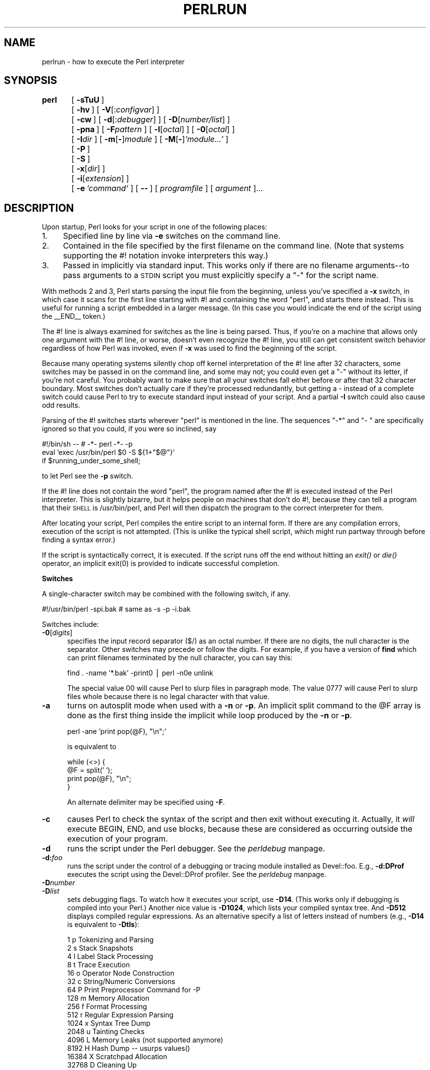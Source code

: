 .rn '' }`
''' $RCSfile$$Revision$$Date$
'''
''' $Log$
'''
.de Sh
.br
.if t .Sp
.ne 5
.PP
\fB\\$1\fR
.PP
..
.de Sp
.if t .sp .5v
.if n .sp
..
.de Ip
.br
.ie \\n(.$>=3 .ne \\$3
.el .ne 3
.IP "\\$1" \\$2
..
.de Vb
.ft CW
.nf
.ne \\$1
..
.de Ve
.ft R

.fi
..
'''
'''
'''     Set up \*(-- to give an unbreakable dash;
'''     string Tr holds user defined translation string.
'''     Bell System Logo is used as a dummy character.
'''
.tr \(*W-|\(bv\*(Tr
.ie n \{\
.ds -- \(*W-
.ds PI pi
.if (\n(.H=4u)&(1m=24u) .ds -- \(*W\h'-12u'\(*W\h'-12u'-\" diablo 10 pitch
.if (\n(.H=4u)&(1m=20u) .ds -- \(*W\h'-12u'\(*W\h'-8u'-\" diablo 12 pitch
.ds L" ""
.ds R" ""
.ds L' '
.ds R' '
'br\}
.el\{\
.ds -- \(em\|
.tr \*(Tr
.ds L" ``
.ds R" ''
.ds L' `
.ds R' '
.ds PI \(*p
'br\}
.\"	If the F register is turned on, we'll generate
.\"	index entries out stderr for the following things:
.\"		TH	Title 
.\"		SH	Header
.\"		Sh	Subsection 
.\"		Ip	Item
.\"		X<>	Xref  (embedded
.\"	Of course, you have to process the output yourself
.\"	in some meaninful fashion.
.if \nF \{
.de IX
.tm Index:\\$1\t\\n%\t"\\$2"
..
.nr % 0
.rr F
.\}
.TH PERLRUN 1 "perl 5.003, patch 93" "26/Feb/97" "Perl Programmers Reference Guide"
.IX Title "PERLRUN 1"
.UC
.IX Name "perlrun - how to execute the Perl interpreter"
.if n .hy 0
.if n .na
.ds C+ C\v'-.1v'\h'-1p'\s-2+\h'-1p'+\s0\v'.1v'\h'-1p'
.de CQ          \" put $1 in typewriter font
.ft CW
'if n "\c
'if t \\&\\$1\c
'if n \\&\\$1\c
'if n \&"
\\&\\$2 \\$3 \\$4 \\$5 \\$6 \\$7
'.ft R
..
.\" @(#)ms.acc 1.5 88/02/08 SMI; from UCB 4.2
.	\" AM - accent mark definitions
.bd B 3
.	\" fudge factors for nroff and troff
.if n \{\
.	ds #H 0
.	ds #V .8m
.	ds #F .3m
.	ds #[ \f1
.	ds #] \fP
.\}
.if t \{\
.	ds #H ((1u-(\\\\n(.fu%2u))*.13m)
.	ds #V .6m
.	ds #F 0
.	ds #[ \&
.	ds #] \&
.\}
.	\" simple accents for nroff and troff
.if n \{\
.	ds ' \&
.	ds ` \&
.	ds ^ \&
.	ds , \&
.	ds ~ ~
.	ds ? ?
.	ds ! !
.	ds /
.	ds q
.\}
.if t \{\
.	ds ' \\k:\h'-(\\n(.wu*8/10-\*(#H)'\'\h"|\\n:u"
.	ds ` \\k:\h'-(\\n(.wu*8/10-\*(#H)'\`\h'|\\n:u'
.	ds ^ \\k:\h'-(\\n(.wu*10/11-\*(#H)'^\h'|\\n:u'
.	ds , \\k:\h'-(\\n(.wu*8/10)',\h'|\\n:u'
.	ds ~ \\k:\h'-(\\n(.wu-\*(#H-.1m)'~\h'|\\n:u'
.	ds ? \s-2c\h'-\w'c'u*7/10'\u\h'\*(#H'\zi\d\s+2\h'\w'c'u*8/10'
.	ds ! \s-2\(or\s+2\h'-\w'\(or'u'\v'-.8m'.\v'.8m'
.	ds / \\k:\h'-(\\n(.wu*8/10-\*(#H)'\z\(sl\h'|\\n:u'
.	ds q o\h'-\w'o'u*8/10'\s-4\v'.4m'\z\(*i\v'-.4m'\s+4\h'\w'o'u*8/10'
.\}
.	\" troff and (daisy-wheel) nroff accents
.ds : \\k:\h'-(\\n(.wu*8/10-\*(#H+.1m+\*(#F)'\v'-\*(#V'\z.\h'.2m+\*(#F'.\h'|\\n:u'\v'\*(#V'
.ds 8 \h'\*(#H'\(*b\h'-\*(#H'
.ds v \\k:\h'-(\\n(.wu*9/10-\*(#H)'\v'-\*(#V'\*(#[\s-4v\s0\v'\*(#V'\h'|\\n:u'\*(#]
.ds _ \\k:\h'-(\\n(.wu*9/10-\*(#H+(\*(#F*2/3))'\v'-.4m'\z\(hy\v'.4m'\h'|\\n:u'
.ds . \\k:\h'-(\\n(.wu*8/10)'\v'\*(#V*4/10'\z.\v'-\*(#V*4/10'\h'|\\n:u'
.ds 3 \*(#[\v'.2m'\s-2\&3\s0\v'-.2m'\*(#]
.ds o \\k:\h'-(\\n(.wu+\w'\(de'u-\*(#H)/2u'\v'-.3n'\*(#[\z\(de\v'.3n'\h'|\\n:u'\*(#]
.ds d- \h'\*(#H'\(pd\h'-\w'~'u'\v'-.25m'\f2\(hy\fP\v'.25m'\h'-\*(#H'
.ds D- D\\k:\h'-\w'D'u'\v'-.11m'\z\(hy\v'.11m'\h'|\\n:u'
.ds th \*(#[\v'.3m'\s+1I\s-1\v'-.3m'\h'-(\w'I'u*2/3)'\s-1o\s+1\*(#]
.ds Th \*(#[\s+2I\s-2\h'-\w'I'u*3/5'\v'-.3m'o\v'.3m'\*(#]
.ds ae a\h'-(\w'a'u*4/10)'e
.ds Ae A\h'-(\w'A'u*4/10)'E
.ds oe o\h'-(\w'o'u*4/10)'e
.ds Oe O\h'-(\w'O'u*4/10)'E
.	\" corrections for vroff
.if v .ds ~ \\k:\h'-(\\n(.wu*9/10-\*(#H)'\s-2\u~\d\s+2\h'|\\n:u'
.if v .ds ^ \\k:\h'-(\\n(.wu*10/11-\*(#H)'\v'-.4m'^\v'.4m'\h'|\\n:u'
.	\" for low resolution devices (crt and lpr)
.if \n(.H>23 .if \n(.V>19 \
\{\
.	ds : e
.	ds 8 ss
.	ds v \h'-1'\o'\(aa\(ga'
.	ds _ \h'-1'^
.	ds . \h'-1'.
.	ds 3 3
.	ds o a
.	ds d- d\h'-1'\(ga
.	ds D- D\h'-1'\(hy
.	ds th \o'bp'
.	ds Th \o'LP'
.	ds ae ae
.	ds Ae AE
.	ds oe oe
.	ds Oe OE
.\}
.rm #[ #] #H #V #F C
.SH "NAME"
.IX Header "NAME"
perlrun \- how to execute the Perl interpreter
.SH "SYNOPSIS"
.IX Header "SYNOPSIS"
\fBperl\fR	[\ \fB\-sTuU\fR\ ]
	[\ \fB\-hv\fR\ ]\ [\ \fB\-V\fR[:\fIconfigvar\fR]\ ]
	[\ \fB\-cw\fR\ ]\ [\ \fB\-d\fR[:\fIdebugger\fR]\ ]\ [\ \fB\-D\fR[\fInumber/list\fR]\ ]
	[\ \fB\-pna\fR\ ]\ [\ \fB\-F\fR\fIpattern\fR\ ]\ [\ \fB\-l\fR[\fIoctal\fR]\ ]\ [\ \fB\-0\fR[\fIoctal\fR]\ ]
	[\ \fB\-I\fR\fIdir\fR\ ]\ [\ \fB\-m\fR[\fB\-\fR]\fImodule\fR\ ]\ [\ \fB\-M\fR[\fB\-\fR]\fI'module...\*(R'\fR\ ]
	[\ \fB\-P\fR\ ]
	[\ \fB\-S\fR\ ]
	[\ \fB\-x\fR[\fIdir\fR]\ ]
	[\ \fB\-i\fR[\fIextension\fR]\ ]
	[\ \fB\-e\fR\ \fI'command\*(R'\fR\ ]\ [\ \fB--\fR\ ]\ [\ \fIprogramfile\fR\ ]\ [\ \fIargument\fR\ ]...
.SH "DESCRIPTION"
.IX Header "DESCRIPTION"
Upon startup, Perl looks for your script in one of the following
places:
.Ip "1." 4
.IX Item "1."
Specified line by line via \fB\-e\fR switches on the command line.
.Ip "2." 4
.IX Item "2."
Contained in the file specified by the first filename on the command line.
(Note that systems supporting the #! notation invoke interpreters this way.)
.Ip "3." 4
.IX Item "3."
Passed in implicitly via standard input.  This works only if there are
no filename arguments\*(--to pass arguments to a \s-1STDIN\s0 script you
must explicitly specify a \*(L"\-\*(R" for the script name.
.PP
With methods 2 and 3, Perl starts parsing the input file from the
beginning, unless you've specified a \fB\-x\fR switch, in which case it
scans for the first line starting with #! and containing the word
\*(L"perl\*(R", and starts there instead.  This is useful for running a script
embedded in a larger message.  (In this case you would indicate the end
of the script using the _\|_END_\|_ token.)
.PP
The #! line is always examined for switches as the line is being
parsed.  Thus, if you're on a machine that allows only one argument
with the #! line, or worse, doesn't even recognize the #! line, you
still can get consistent switch behavior regardless of how Perl was
invoked, even if \fB\-x\fR was used to find the beginning of the script.
.PP
Because many operating systems silently chop off kernel interpretation of
the #! line after 32 characters, some switches may be passed in on the
command line, and some may not; you could even get a \*(L"\-\*(R" without its
letter, if you're not careful.  You probably want to make sure that all
your switches fall either before or after that 32 character boundary.
Most switches don't actually care if they're processed redundantly, but
getting a \- instead of a complete switch could cause Perl to try to
execute standard input instead of your script.  And a partial \fB\-I\fR switch
could also cause odd results.
.PP
Parsing of the #! switches starts wherever \*(L"perl\*(R" is mentioned in the line.
The sequences \*(L"\-*\*(R" and \*(L"\- \*(L" are specifically ignored so that you could,
if you were so inclined, say
.PP
.Vb 3
\&    #!/bin/sh -- # -*- perl -*- -p
\&    eval 'exec /usr/bin/perl $0 -S ${1+"$@"}'
\&        if $running_under_some_shell;
.Ve
to let Perl see the \fB\-p\fR switch.
.PP
If the #! line does not contain the word \*(L"perl\*(R", the program named after
the #! is executed instead of the Perl interpreter.  This is slightly
bizarre, but it helps people on machines that don't do #!, because they
can tell a program that their \s-1SHELL\s0 is /usr/bin/perl, and Perl will then
dispatch the program to the correct interpreter for them.
.PP
After locating your script, Perl compiles the entire script to an
internal form.  If there are any compilation errors, execution of the
script is not attempted.  (This is unlike the typical shell script,
which might run partway through before finding a syntax error.)
.PP
If the script is syntactically correct, it is executed.  If the script
runs off the end without hitting an \fIexit()\fR or \fIdie()\fR operator, an implicit
\f(CWexit(0)\fR is provided to indicate successful completion.
.Sh "Switches"
.IX Subsection "Switches"
A single-character switch may be combined with the following switch, if
any.
.PP
.Vb 1
\&    #!/usr/bin/perl -spi.bak    # same as -s -p -i.bak
.Ve
Switches include:
.Ip "\fB\-0\fR[\fIdigits\fR]" 5
.IX Item "\fB\-0\fR[\fIdigits\fR]"
specifies the input record separator (\f(CW$/\fR) as an octal number.  If there are
no digits, the null character is the separator.  Other switches may
precede or follow the digits.  For example, if you have a version of
\fBfind\fR which can print filenames terminated by the null character, you
can say this:
.Sp
.Vb 1
\&    find . -name '*.bak' -print0 | perl -n0e unlink
.Ve
The special value 00 will cause Perl to slurp files in paragraph mode.
The value 0777 will cause Perl to slurp files whole because there is no
legal character with that value.
.Ip "\fB\-a\fR" 5
.IX Item "\fB\-a\fR"
turns on autosplit mode when used with a \fB\-n\fR or \fB\-p\fR.  An implicit
split command to the \f(CW@F\fR array is done as the first thing inside the
implicit while loop produced by the \fB\-n\fR or \fB\-p\fR.
.Sp
.Vb 1
\&    perl -ane 'print pop(@F), "\en";'
.Ve
is equivalent to
.Sp
.Vb 4
\&    while (<>) {
\&        @F = split(' ');
\&        print pop(@F), "\en";
\&    }
.Ve
An alternate delimiter may be specified using \fB\-F\fR.
.Ip "\fB\-c\fR" 5
.IX Item "\fB\-c\fR"
causes Perl to check the syntax of the script and then exit without
executing it.  Actually, it \fIwill\fR execute \f(CWBEGIN\fR, \f(CWEND\fR, and \f(CWuse\fR blocks,
because these are considered as occurring outside the execution of 
your program.
.Ip "\fB\-d\fR" 5
.IX Item "\fB\-d\fR"
runs the script under the Perl debugger.  See the \fIperldebug\fR manpage.
.Ip "\fB\-d:\fR\fIfoo\fR" 5
.IX Item "\fB\-d:\fR\fIfoo\fR"
runs the script under the control of a debugging or tracing module
installed as Devel::foo. E.g., \fB\-d:DProf\fR executes the script using the
Devel::DProf profiler.  See the \fIperldebug\fR manpage.
.Ip "\fB\-D\fR\fInumber\fR" 5
.IX Item "\fB\-D\fR\fInumber\fR"
.Ip "\fB\-D\fR\fIlist\fR" 5
.IX Item "\fB\-D\fR\fIlist\fR"
sets debugging flags.  To watch how it executes your script, use
\fB\-D14\fR.  (This works only if debugging is compiled into your
Perl.)  Another nice value is \fB\-D1024\fR, which lists your compiled
syntax tree.  And \fB\-D512\fR displays compiled regular expressions. As an
alternative specify a list of letters instead of numbers (e.g., \fB\-D14\fR is
equivalent to \fB\-Dtls\fR):
.Sp
.Vb 16
\&        1  p  Tokenizing and Parsing
\&        2  s  Stack Snapshots
\&        4  l  Label Stack Processing
\&        8  t  Trace Execution
\&       16  o  Operator Node Construction
\&       32  c  String/Numeric Conversions
\&       64  P  Print Preprocessor Command for -P
\&      128  m  Memory Allocation
\&      256  f  Format Processing
\&      512  r  Regular Expression Parsing
\&     1024  x  Syntax Tree Dump
\&     2048  u  Tainting Checks
\&     4096  L  Memory Leaks (not supported anymore)
\&     8192  H  Hash Dump -- usurps values()
\&    16384  X  Scratchpad Allocation
\&    32768  D  Cleaning Up
.Ve
.Ip "\fB\-e\fR \fIcommandline\fR" 5
.IX Item "\fB\-e\fR \fIcommandline\fR"
may be used to enter one line of script.  
If \fB\-e\fR is given, Perl
will not look for a script filename in the argument list.  
Multiple \fB\-e\fR commands may
be given to build up a multi-line script.  
Make sure to use semicolons where you would in a normal program.
.Ip "\fB\-F\fR\fIpattern\fR" 5
.IX Item "\fB\-F\fR\fIpattern\fR"
specifies the pattern to split on if \fB\-a\fR is also in effect.  The
pattern may be surrounded by \f(CW//\fR, \f(CW""\fR, or \f(CW''\fR, otherwise it will be
put in single quotes.
.Ip "\fB\-h\fR" 5
.IX Item "\fB\-h\fR"
prints a summary of the options.
.Ip "\fB\-i\fR[\fIextension\fR]" 5
.IX Item "\fB\-i\fR[\fIextension\fR]"
specifies that files processed by the \f(CW<>\fR construct are to be edited
in-place.  It does this by renaming the input file, opening the output
file by the original name, and selecting that output file as the default
for \fIprint()\fR statements.  The extension, if supplied, is added to the name
of the old file to make a backup copy.  If no extension is supplied, no
backup is made.  From the shell, saying
.Sp
.Vb 1
\&    $ perl -p -i.bak -e "s/foo/bar/; ... "
.Ve
is the same as using the script:
.Sp
.Vb 2
\&    #!/usr/bin/perl -pi.bak
\&    s/foo/bar/;
.Ve
which is equivalent to
.Sp
.Vb 14
\&    #!/usr/bin/perl
\&    while (<>) {
\&        if ($ARGV ne $oldargv) {
\&            rename($ARGV, $ARGV . '.bak');
\&            open(ARGVOUT, ">$ARGV");
\&            select(ARGVOUT);
\&            $oldargv = $ARGV;
\&        }
\&        s/foo/bar/;
\&    }
\&    continue {
\&        print;  # this prints to original filename
\&    }
\&    select(STDOUT);
.Ve
except that the \fB\-i\fR form doesn't need to compare \f(CW$ARGV\fR to \f(CW$oldargv\fR to
know when the filename has changed.  It does, however, use \s-1ARGVOUT\s0 for
the selected filehandle.  Note that \s-1STDOUT\s0 is restored as the
default output filehandle after the loop.
.Sp
You can use \f(CWeof\fR without parenthesis to locate the end of each input file, 
in case you want to append to each file, or reset line numbering (see 
example in the \f(CWeof\fR entry in the \fIperlfunc\fR manpage).
.Ip "\fB\-I\fR\fIdirectory\fR" 5
.IX Item "\fB\-I\fR\fIdirectory\fR"
Directories specified by \fB\-I\fR are prepended to the search path for
modules (\f(CW@INC\fR), and also tells the C preprocessor where to search for
include files.  The C preprocessor is invoked with \fB\-P\fR; by default it
searches /usr/include and /usr/lib/perl.
.Ip "\fB\-l\fR[\fIoctnum\fR]" 5
.IX Item "\fB\-l\fR[\fIoctnum\fR]"
enables automatic line-ending processing.  It has two effects:  first,
it automatically chomps \*(L"\f(CW$/\fR\*(R" (the input record separator) when used
with \fB\-n\fR or \fB\-p\fR, and second, it assigns \*(L"\f(CW$\e\fR\*(R"
(the output record separator) to have the value of \fIoctnum\fR so that
any print statements will have that separator added back on.  If
\fIoctnum\fR is omitted, sets \*(L"\f(CW$\e\fR\*(R" to the current value of \*(L"\f(CW$/\fR\*(R".  For
instance, to trim lines to 80 columns:
.Sp
.Vb 1
\&    perl -lpe 'substr($_, 80) = ""'
.Ve
Note that the assignment \f(CW$\e = $/\fR is done when the switch is processed,
so the input record separator can be different than the output record
separator if the \fB\-l\fR switch is followed by a \fB\-0\fR switch:
.Sp
.Vb 1
\&    gnufind / -print0 | perl -ln0e 'print "found $_" if -p'
.Ve
This sets \f(CW$\e\fR to newline and then sets \f(CW$/\fR to the null character.
.Ip "\fB\-m\fR[\fB\-\fR]\fImodule\fR" 5
.IX Item "\fB\-m\fR[\fB\-\fR]\fImodule\fR"
.Ip "\fB\-M\fR[\fB\-\fR]\fImodule\fR" 5
.IX Item "\fB\-M\fR[\fB\-\fR]\fImodule\fR"
.Ip "\fB\-M\fR[\fB\-\fR]\fI'module ...\*(R'\fR" 5
.IX Item "\fB\-M\fR[\fB\-\fR]\fI'module ...\*(R'\fR"
.Ip "\fB\-[mM]\fR[\fB\-\fR]\fImodule=arg[,arg]...\fR" 5
.IX Item "\fB\-[mM]\fR[\fB\-\fR]\fImodule=arg[,arg]...\fR"
\f(CW-m\fR\fImodule\fR executes \f(CWuse\fR \fImodule\fR \f(CW();\fR before executing your
script.
.Sp
\f(CW-M\fR\fImodule\fR executes \f(CWuse\fR \fImodule\fR \f(CW;\fR before executing your
script.  You can use quotes to add extra code after the module name,
e.g., \f(CW-M'module qw(foo bar)'\fR.
.Sp
If the first character after the \f(CW-M\fR or \f(CW-m\fR is a dash (\f(CW-\fR)
then the \*(L'use\*(R' is replaced with \*(L'no\*(R'.
.Sp
A little built-in syntactic sugar means you can also say
\f(CW-mmodule=foo,bar\fR or \f(CW-Mmodule=foo,bar\fR as a shortcut for
\f(CW-M'module qw(foo bar)'\fR.  This avoids the need to use quotes when
importing symbols.  The actual code generated by \f(CW-Mmodule=foo,bar\fR is
\f(CWuse module split(/,/,q{foo,bar})\fR.  Note that the \f(CW=\fR form
removes the distinction between \f(CW-m\fR and \f(CW-M\fR.
.Ip "\fB\-n\fR" 5
.IX Item "\fB\-n\fR"
causes Perl to assume the following loop around your script, which
makes it iterate over filename arguments somewhat like \fBsed \-n\fR or
\fBawk\fR:
.Sp
.Vb 3
\&    while (<>) {
\&        ...             # your script goes here
\&    }
.Ve
Note that the lines are not printed by default.  See \fB\-p\fR to have
lines printed.  Here is an efficient way to delete all files older than
a week:
.Sp
.Vb 1
\&    find . -mtime +7 -print | perl -nle 'unlink;'
.Ve
This is faster than using the \f(CW-exec\fR switch of \fBfind\fR because you don't
have to start a process on every filename found.
.Sp
\f(CWBEGIN\fR and \f(CWEND\fR blocks may be used to capture control before or after
the implicit loop, just as in \fBawk\fR.
.Ip "\fB\-p\fR" 5
.IX Item "\fB\-p\fR"
causes Perl to assume the following loop around your script, which
makes it iterate over filename arguments somewhat like \fBsed\fR:
.Sp
.Vb 5
\&    while (<>) {
\&        ...             # your script goes here
\&    } continue {
\&        print;
\&    }
.Ve
Note that the lines are printed automatically.  To suppress printing
use the \fB\-n\fR switch.  A \fB\-p\fR overrides a \fB\-n\fR switch.
.Sp
\f(CWBEGIN\fR and \f(CWEND\fR blocks may be used to capture control before or after
the implicit loop, just as in awk.
.Ip "\fB\-P\fR" 5
.IX Item "\fB\-P\fR"
causes your script to be run through the C preprocessor before
compilation by Perl.  (Because both comments and cpp directives begin
with the # character, you should avoid starting comments with any words
recognized by the C preprocessor such as \*(L"if\*(R", \*(L"else\*(R", or \*(L"define\*(R".)
.Ip "\fB\-s\fR" 5
.IX Item "\fB\-s\fR"
enables some rudimentary switch parsing for switches on the command
line after the script name but before any filename arguments (or before
a \fB--\fR).  Any switch found there is removed from \f(CW@ARGV\fR and sets the
corresponding variable in the Perl script.  The following script
prints \*(L"true\*(R" if and only if the script is invoked with a \fB\-xyz\fR switch.
.Sp
.Vb 2
\&    #!/usr/bin/perl -s
\&    if ($xyz) { print "true\en"; }
.Ve
.Ip "\fB\-S\fR" 5
.IX Item "\fB\-S\fR"
makes Perl use the \s-1PATH\s0 environment variable to search for the
script (unless the name of the script starts with a slash).  Typically
this is used to emulate #! startup on machines that don't support #!,
in the following manner:
.Sp
.Vb 3
\&    #!/usr/bin/perl
\&    eval 'exec /usr/bin/perl -S $0 ${1+"$@"}'
\&            if $running_under_some_shell;
.Ve
The system ignores the first line and feeds the script to /bin/sh,
which proceeds to try to execute the Perl script as a shell script.
The shell executes the second line as a normal shell command, and thus
starts up the Perl interpreter.  On some systems \f(CW$0\fR doesn't always
contain the full pathname, so the \fB\-S\fR tells Perl to search for the
script if necessary.  After Perl locates the script, it parses the
lines and ignores them because the variable \f(CW$running_under_some_shell\fR
is never true.  A better construct than \f(CW$*\fR would be \f(CW${1+"$@"}\fR, which
handles embedded spaces and such in the filenames, but doesn't work if
the script is being interpreted by csh.  To start up sh rather
than csh, some systems may have to replace the #! line with a line
containing just a colon, which will be politely ignored by Perl.  Other
systems can't control that, and need a totally devious construct that
will work under any of csh, sh, or Perl, such as the following:
.Sp
.Vb 3
\&        eval '(exit $?0)' && eval 'exec /usr/bin/perl -S $0 ${1+"$@"}'
\&        & eval 'exec /usr/bin/perl -S $0 $argv:q'
\&                if $running_under_some_shell;
.Ve
.Ip "\fB\-T\fR" 5
.IX Item "\fB\-T\fR"
forces \*(L"taint\*(R" checks to be turned on so you can test them.  Ordinarily these checks are
done only when running setuid or setgid.  It's a good idea to turn
them on explicitly for programs run on another's behalf, such as \s-1CGI\s0
programs.  See the \fIperlsec\fR manpage.
.Ip "\fB\-u\fR" 5
.IX Item "\fB\-u\fR"
causes Perl to dump core after compiling your script.  You can then
take this core dump and turn it into an executable file by using the
\fBundump\fR program (not supplied).  This speeds startup at the expense of
some disk space (which you can minimize by stripping the executable).
(Still, a \*(L"hello world\*(R" executable comes out to about 200K on my
machine.)  If you want to execute a portion of your script before dumping,
use the \fIdump()\fR operator instead.  Note: availability of \fBundump\fR is
platform specific and may not be available for a specific port of
Perl.
.Ip "\fB\-U\fR" 5
.IX Item "\fB\-U\fR"
allows Perl to do unsafe operations.  Currently the only \*(L"unsafe\*(R"
operations are the unlinking of directories while running as superuser,
and running setuid programs with fatal taint checks turned into
warnings.
.Ip "\fB\-v\fR" 5
.IX Item "\fB\-v\fR"
prints the version and patchlevel of your Perl executable.
.Ip "\fB\-V\fR" 5
.IX Item "\fB\-V\fR"
prints summary of the major perl configuration values and the current
value of \f(CW@INC\fR.
.Ip "\fB\-V:\fR\fIname\fR" 5
.IX Item "\fB\-V:\fR\fIname\fR"
Prints to \s-1STDOUT\s0 the value of the named configuration variable.
.Ip "\fB\-w\fR" 5
.IX Item "\fB\-w\fR"
prints warnings about variable names that are mentioned only once, and
scalar variables that are used before being set.  Also warns about
redefined subroutines, and references to undefined filehandles or
filehandles opened read-only that you are attempting to write on.  Also
warns you if you use values as a number that doesn't look like numbers,
using an array as though it were a scalar, if your subroutines recurse
more than 100 deep, and innumerable other things.
.Sp
You can disable specific warnings using \f(CW__WARN__\fR hooks, as described
in the \fIperlvar\fR manpage and the \f(CWwarn\fR entry in the \fIperlfunc\fR manpage. See also the \fIperldiag\fR manpage and the \fIperltrap\fR manpage.
.Ip "\fB\-x\fR \fIdirectory\fR" 5
.IX Item "\fB\-x\fR \fIdirectory\fR"
tells Perl that the script is embedded in a message.  Leading
garbage will be discarded until the first line that starts with #! and
contains the string \*(L"perl\*(R".  Any meaningful switches on that line will
be applied.  If a directory name is specified, Perl will switch to
that directory before running the script.  The \fB\-x\fR switch controls
only the disposal of leading garbage.  The script must be
terminated with \f(CW__END__\fR if there is trailing garbage to be ignored (the
script can process any or all of the trailing garbage via the \s-1DATA\s0
filehandle if desired).
.SH "ENVIRONMENT"
.IX Header "ENVIRONMENT"
.Ip "\s-1HOME\s0" 12
.IX Item "\s-1HOME\s0"
Used if chdir has no argument.
.Ip "\s-1LOGDIR\s0" 12
.IX Item "\s-1LOGDIR\s0"
Used if chdir has no argument and \s-1HOME\s0 is not set.
.Ip "\s-1PATH\s0" 12
.IX Item "\s-1PATH\s0"
Used in executing subprocesses, and in finding the script if \fB\-S\fR is
used.
.Ip "\s-1PERL5LIB\s0" 12
.IX Item "\s-1PERL5LIB\s0"
A colon-separated list of directories in which to look for Perl library
files before looking in the standard library and the current
directory.  If \s-1PERL5LIB\s0 is not defined, \s-1PERLLIB\s0 is used.  When running
taint checks (because the script was running setuid or setgid, or the
\fB\-T\fR switch was used), neither variable is used.  The script should
instead say
.Sp
.Vb 1
\&    use lib "/my/directory";
.Ve
.Ip "\s-1PERLLIB\s0" 12
.IX Item "\s-1PERLLIB\s0"
A colon-separated list of directories in which to look for Perl library
files before looking in the standard library and the current directory.
If \s-1PERL5LIB\s0 is defined, \s-1PERLLIB\s0 is not used.
.Ip "\s-1PERL5DB\s0" 12
.IX Item "\s-1PERL5DB\s0"
The command used to load the debugger code.  The default is:
.Sp
.Vb 1
\&        BEGIN { require 'perl5db.pl' }
.Ve
.Ip "\s-1PERL_DEBUG_MSTATS\s0" 12
.IX Item "\s-1PERL_DEBUG_MSTATS\s0"
Relevant only if your perl executable was built with \fB\-\s-1DDEBUGGING_MSTATS\s0\fR,
if set, this causes memory statistics to be dumped after execution.  If set
to an integer greater than one, also causes memory statistics to be dumped
after compilation.
.Ip "\s-1PERL_DESTRUCT_LEVEL\s0" 12
.IX Item "\s-1PERL_DESTRUCT_LEVEL\s0"
Relevant only if your perl executable was built with \fB\-\s-1DDEBUGGING\s0\fR,
this controls the behavior of global destruction of objects and other
references.
.PP
Perl also has environment variables that control how Perl handles data
specific to particular natural languages.  See the \fIperllocale\fR manpage.
.PP
Apart from these, Perl uses no other environment variables, except
to make them available to the script being executed, and to child
processes.  However, scripts running setuid would do well to execute
the following lines before doing anything else, just to keep people
honest:
.PP
.Vb 3
\&    $ENV{'PATH'} = '/bin:/usr/bin';    # or whatever you need
\&    $ENV{'SHELL'} = '/bin/sh' if defined $ENV{'SHELL'};
\&    $ENV{'IFS'} = ''          if defined $ENV{'IFS'};
.Ve

.rn }` ''
